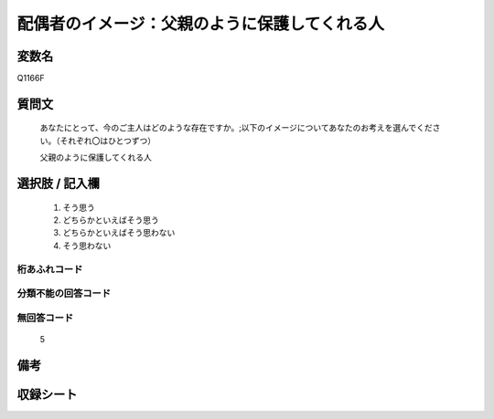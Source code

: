 .. title:: Q1166F
.. rst-class:: item
====================================================================================================
配偶者のイメージ：父親のように保護してくれる人
====================================================================================================

.. rst-class:: varname
変数名
==================

Q1166F

.. rst-class:: question
質問文
==================


   あなたにとって、今のご主人はどのような存在ですか。;以下のイメージについてあなたのお考えを選んでください。（それぞれ〇はひとつずつ）


   父親のように保護してくれる人



.. rst-class:: answer
選択肢 / 記入欄
======================

  
     1. そう思う
  
     2. どちらかといえばそう思う
  
     3. どちらかといえばそう思わない
  
     4. そう思わない
  



.. rst-class:: overflow
桁あふれコード
-------------------------------
  


.. rst-class:: not_available
分類不能の回答コード
-------------------------------------
  


.. rst-class:: not_available
無回答コード
-------------------------------------
  5


.. rst-class:: bikou
備考
==================



.. rst-class:: include_sheet
収録シート
=======================================
.. hlist::
   :columns: 3
   
   
   * p19_4
   
   * p20_4
   
   * p21abcd_4
   
   * p21e_4
   
   * p22_4
   
   * p23_4
   
   * p24_4
   
   * p25_4
   
   * p26_4
   
   


.. index:: Q1166F